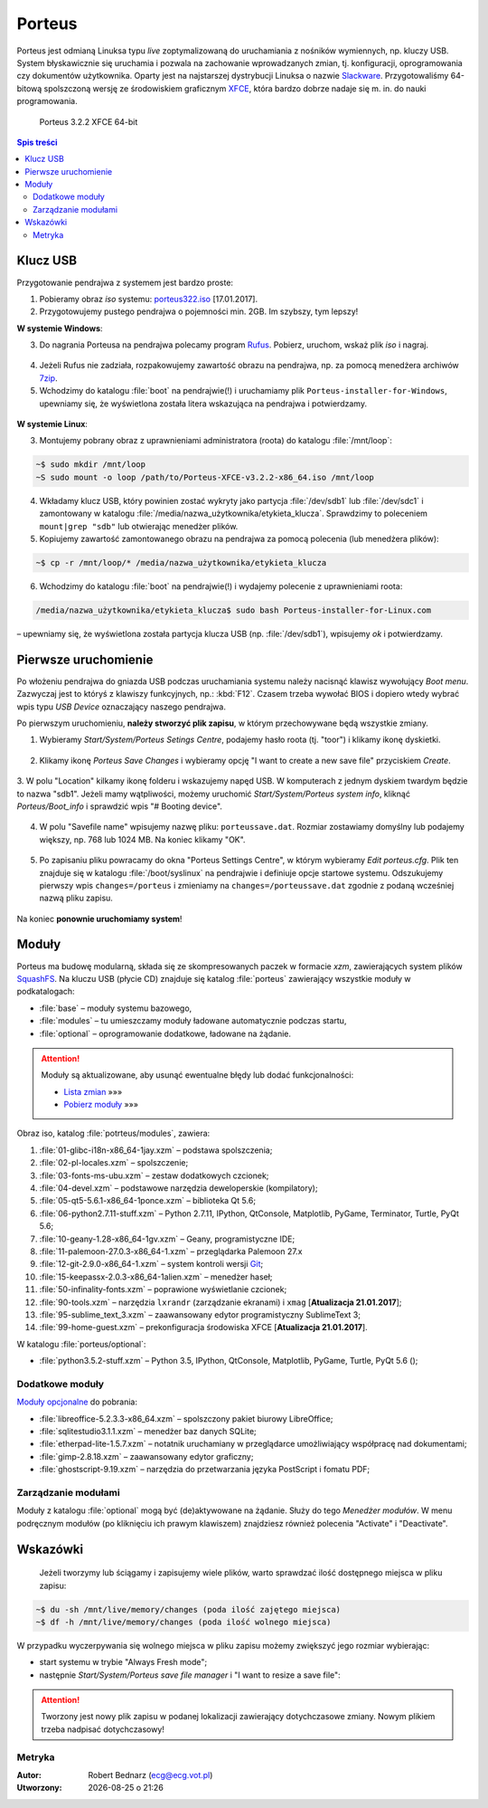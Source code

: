 .. _porteus:

Porteus
###################

Porteus jest odmianą Linuksa typu *live* zoptymalizowaną do uruchamiania z nośników wymiennych,
np. kluczy USB. System błyskawicznie się uruchamia i pozwala na zachowanie wprowadzanych zmian,
tj. konfiguracji, oprogramowania czy dokumentów użytkownika. Oparty jest na najstarszej
dystrybucji Linuksa o nazwie `Slackware <https://pl.wikipedia.org/wiki/Slackware>`_.
Przygotowaliśmy 64-bitową spolszczoną wersję ze środowiskiem graficznym `XFCE <https://pl.wikipedia.org/wiki/Xfce>`_, która bardzo dobrze nadaje się m. in. do nauki programowania.


.. figure:: img/porteus322.png

   Porteus 3.2.2 XFCE 64-bit


.. contents:: Spis treści
    :backlinks: none


Klucz USB
=========

Przygotowanie pendrajwa z systemem jest bardzo proste:

1. Pobieramy obraz *iso* systemu: `porteus322.iso <https://drive.google.com/open?id=0B1zG9cfNyT7WWHl0OUp1bVlQMUU>`_ [17.01.2017].

2. Przygotowujemy pustego pendrajwa o pojemności min. 2GB. Im szybszy, tym lepszy!

**W systemie Windows**:

3. Do nagrania Porteusa na pendrajwa polecamy program `Rufus <https://rufus.akeo.ie/?locale=pl_PL>`_. Pobierz, uruchom, wskaż plik *iso* i nagraj.

.. figure:: img/rufus_porteus01.jpg


4. Jeżeli Rufus nie zadziała, rozpakowujemy zawartość obrazu na pendrajwa, np. za pomocą menedżera archiwów `7zip <http://www.7-zip.org/>`_.

5. Wchodzimy do katalogu :file:`boot` na pendrajwie(!) i uruchamiamy plik ``Porteus-installer-for-Windows``, upewniamy się, że wyświetlona została litera wskazująca na pendrajwa i potwierdzamy.

.. figure:: img/porteus_usb_install_windows.jpg


**W systemie Linux**:

3. Montujemy pobrany obraz z uprawnieniami administratora (roota) do katalogu :file:`/mnt/loop`:

.. code-block:: bash

    ~$ sudo mkdir /mnt/loop
    ~S sudo mount -o loop /path/to/Porteus-XFCE-v3.2.2-x86_64.iso /mnt/loop

4. Wkładamy klucz USB, który powinien zostać wykryty jako partycja :file:`/dev/sdb1` lub :file:`/dev/sdc1` i zamontowany w katalogu :file:`/media/nazwa_użytkownika/etykieta_klucza`. Sprawdzimy to poleceniem ``mount|grep "sdb"`` lub otwierając menedżer plików.

5. Kopiujemy zawartość zamontowanego obrazu na pendrajwa za pomocą polecenia (lub menedżera plików):

.. code-block:: bash

    ~$ cp -r /mnt/loop/* /media/nazwa_użytkownika/etykieta_klucza

6. Wchodzimy do katalogu :file:`boot` na pendrajwie(!) i wydajemy polecenie z uprawnieniami roota:

.. code-block:: bash

    /media/nazwa_użytkownika/etykieta_klucza$ sudo bash Porteus-installer-for-Linux.com

– upewniamy się, że wyświetlona została partycja klucza USB (np. :file:`/dev/sdb1`), wpisujemy *ok* i potwierdzamy.

.. figure:: img/porteus_usb_install_linux.jpg


Pierwsze uruchomienie
=====================

Po włożeniu pendrajwa do gniazda USB podczas uruchamiania systemu należy nacisnąć klawisz
wywołujący *Boot menu*. Zazwyczaj jest to któryś z klawiszy funkcyjnych, np.: :kbd:`F12`.
Czasem trzeba wywołać BIOS i dopiero wtedy wybrać wpis typu *USB Device* oznaczający
naszego pendrajwa.

Po pierwszym uruchomieniu, **należy stworzyć plik zapisu**, w którym przechowywane będą wszystkie zmiany.

1. Wybieramy *Start/System/Porteus Setings Centre*, podajemy hasło roota (tj. "toor") i klikamy ikonę dyskietki.

.. figure:: img/psc01.png

.. figure:: img/psc02.png


2. Klikamy ikonę *Porteus Save Changes* i wybieramy opcję "I want to create a new save file" przyciskiem *Create*.

.. figure:: img/savefile_01.png


3. W polu "Location" kilkamy ikonę folderu i wskazujemy napęd USB.
W komputerach z jednym dyskiem twardym będzie to nazwa "sdb1". Jeżeli mamy wątpliwości, możemy uruchomić *Start/System/Porteus system info*, kliknąć *Porteus/Boot_info* i sprawdzić wpis "# Booting device".

.. figure:: img/psi.png


4. W polu "Savefile name" wpisujemy nazwę pliku: ``porteussave.dat``. Rozmiar zostawiamy domyślny lub podajemy większy, np. 768 lub 1024 MB. Na koniec klikamy "OK".

.. figure:: img/savefile_02.png


5. Po zapisaniu pliku powracamy do okna "Porteus Settings Centre", w którym wybieramy *Edit porteus.cfg*. Plik ten znajduje się w katalogu :file:`/boot/syslinux` na pendrajwie i definiuje opcje startowe systemu. Odszukujemy pierwszy wpis ``changes=/porteus`` i zmieniamy na ``changes=/porteussave.dat`` zgodnie z podaną wcześniej nazwą pliku zapisu.

.. figure:: img/porteus_cfg.png


Na koniec **ponownie uruchomiamy system**!


Moduły
=======

Porteus ma budowę modularną, składa się ze skompresowanych paczek w formacie *xzm*, zawierających system plików `SquashFS <https://pl.wikipedia.org/wiki/SquashFS>`_. Na kluczu USB (płycie CD) znajduje się katalog :file:`porteus` zawierający wszystkie moduły w podkatalogach:

* :file:`base` – moduły systemu bazowego,
* :file:`modules` – tu umieszczamy moduły ładowane automatycznie podczas startu,
* :file:`optional` – oprogramowanie dodatkowe, ładowane na żądanie.


.. attention::

    Moduły są aktualizowane, aby usunąć ewentualne błędy lub dodać funkcjonalności:

    * `Lista zmian <https://drive.google.com/open?id=0B1zG9cfNyT7WUms4TnNkX3ZOa2s>`_ »»»
    * `Pobierz moduły <https://drive.google.com/open?id=0B1zG9cfNyT7WSTlWWWdTdzRBQnc>`_ »»»


Obraz iso, katalog :file:`potrteus/modules`, zawiera:

1. :file:`01-glibc-i18n-x86_64-1jay.xzm` – podstawa spolszczenia;
2. :file:`02-pl-locales.xzm` – spolszczenie;
3. :file:`03-fonts-ms-ubu.xzm` – zestaw dodatkowych czcionek;
4. :file:`04-devel.xzm` – podstawowe narzędzia deweloperskie (kompilatory);
5. :file:`05-qt5-5.6.1-x86_64-1ponce.xzm` – biblioteka Qt 5.6;
6. :file:`06-python2.7.11-stuff.xzm` – Python 2.7.11, IPython, QtConsole, Matplotlib, PyGame, Terminator, Turtle, PyQt 5.6;
7. :file:`10-geany-1.28-x86_64-1gv.xzm` – Geany, programistyczne IDE;
8. :file:`11-palemoon-27.0.3-x86_64-1.xzm` – przeglądarka Palemoon 27.x
9. :file:`12-git-2.9.0-x86_64-1.xzm` – system kontroli wersji `Git <https://pl.wikipedia.org/wiki/Git_(oprogramowanie)>`_;
10. :file:`15-keepassx-2.0.3-x86_64-1alien.xzm` – menedżer haseł;
11. :file:`50-infinality-fonts.xzm` – poprawione wyświetlanie czcionek;
12. :file:`90-tools.xzm` – narzędzia ``lxrandr`` (zarządzanie ekranami) i ``xmag`` [**Atualizacja 21.01.2017**];
13. :file:`95-sublime_text_3.xzm` – zaawansowany edytor programistyczny SublimeText 3;
14. :file:`99-home-guest.xzm` – prekonfiguracja środowiska XFCE [**Atualizacja 21.01.2017**].

W katalogu :file:`porteus/optional`:

* :file:`python3.5.2-stuff.xzm` – Python 3.5, IPython, QtConsole, Matplotlib, PyGame, Turtle, PyQt 5.6 ();


Dodatkowe moduły
----------------

`Moduły opcjonalne <https://drive.google.com/open?id=0B1zG9cfNyT7WbzRYa2NiM0tZNUU>`_ do pobrania:

* :file:`libreoffice-5.2.3.3-x86_64.xzm` – spolszczony pakiet biurowy LibreOffice;
* :file:`sqlitestudio3.1.1.xzm` – menedżer baz danych SQLite;
* :file:`etherpad-lite-1.5.7.xzm` – notatnik uruchamiany w przeglądarce umożliwiający współpracę nad dokumentami;
* :file:`gimp-2.8.18.xzm` – zaawansowany edytor graficzny;
* :file:`ghostscript-9.19.xzm` – narzędzia do przetwarzania języka PostScript i fomatu PDF;

Zarządzanie modułami
--------------------

Moduły z katalogu :file:`optional` mogą być (de)aktywowane na żądanie.
Służy do tego *Menedżer modułów*. W menu podręcznym modułów (po kliknięciu
ich prawym klawiszem) znajdziesz również polecenia "Activate" i "Deactivate".

.. figure:: img/menedzer_modulow.png


Wskazówki
=========

 Jeżeli tworzymy lub ściągamy i zapisujemy wiele plików, warto sprawdzać ilość dostępnego miejsca w pliku zapisu:

.. code-block:: bash

    ~$ du -sh /mnt/live/memory/changes (poda ilość zajętego miejsca)
    ~$ df -h /mnt/live/memory/changes (poda ilość wolnego miejsca)

W przypadku wyczerpywania się wolnego miejsca w pliku zapisu możemy zwiększyć jego rozmiar wybierając:

* start systemu w trybie "Always Fresh mode";
* następnie *Start/System/Porteus save file manager* i "I want to resize a save file":

.. figure:: img/resf.png


.. attention::

    Tworzony jest nowy plik zapisu w podanej lokalizacji zawierający dotychczasowe zmiany.
    Nowym plikiem trzeba nadpisać dotychczasowy!


Metryka
-------

:Autor: Robert Bednarz (ecg@ecg.vot.pl)

:Utworzony: |date| o |time|

.. |date| date::
.. |time| date:: %H:%M

.. raw:: html

    <style>
        div.code_no { text-align: right; background: #e3e3e3; padding: 6px 12px; }
        div.highlight, div.highlight-python { margin-top: 0px; }
    </style>
